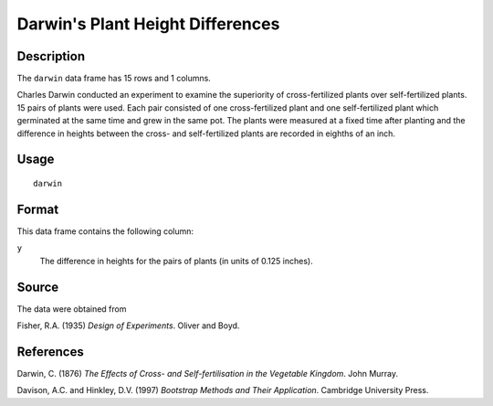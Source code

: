 +--------------------------------------+--------------------------------------+
| darwin                               |
| R Documentation                      |
+--------------------------------------+--------------------------------------+

Darwin's Plant Height Differences
---------------------------------

Description
~~~~~~~~~~~

The ``darwin`` data frame has 15 rows and 1 columns.

Charles Darwin conducted an experiment to examine the superiority of
cross-fertilized plants over self-fertilized plants. 15 pairs of plants
were used. Each pair consisted of one cross-fertilized plant and one
self-fertilized plant which germinated at the same time and grew in the
same pot. The plants were measured at a fixed time after planting and
the difference in heights between the cross- and self-fertilized plants
are recorded in eighths of an inch.

Usage
~~~~~

::

    darwin

Format
~~~~~~

This data frame contains the following column:

``y``
    The difference in heights for the pairs of plants (in units of 0.125
    inches).

Source
~~~~~~

The data were obtained from

Fisher, R.A. (1935) *Design of Experiments*. Oliver and Boyd.

References
~~~~~~~~~~

Darwin, C. (1876) *The Effects of Cross- and Self-fertilisation in the
Vegetable Kingdom*. John Murray.

Davison, A.C. and Hinkley, D.V. (1997) *Bootstrap Methods and Their
Application*. Cambridge University Press.
